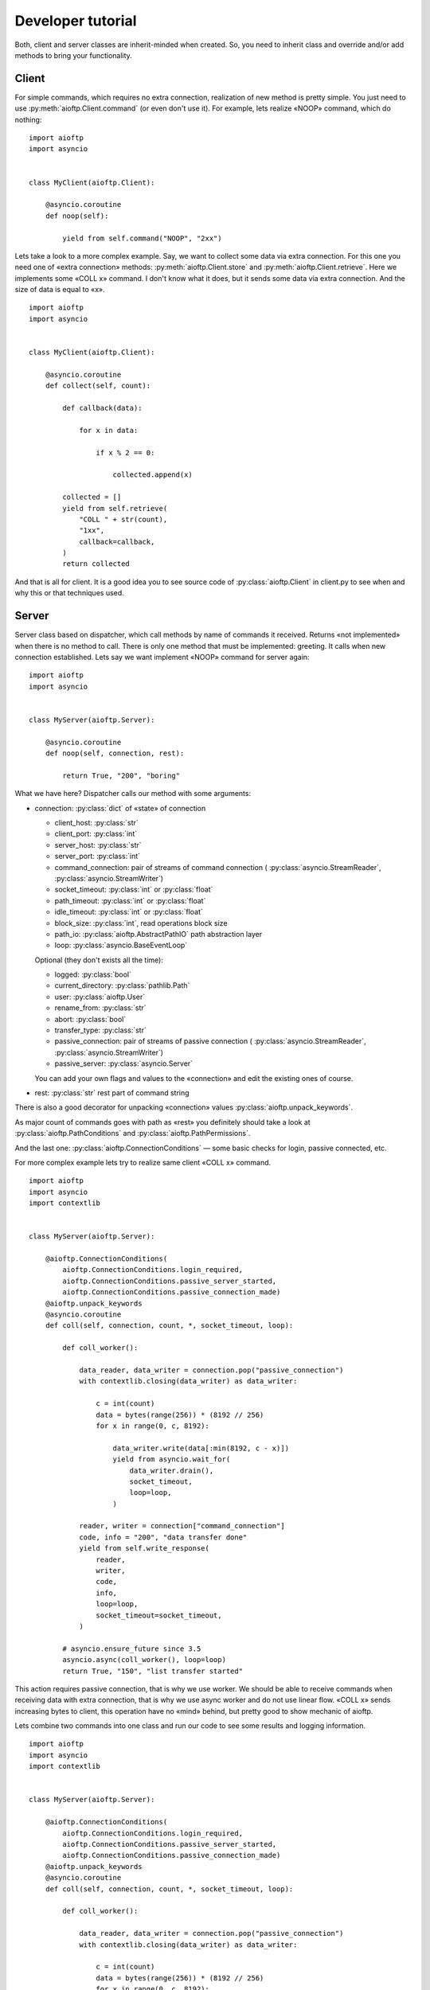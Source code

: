 .. developer_tutorial:

Developer tutorial
==================

Both, client and server classes are inherit-minded when created. So, you need
to inherit class and override and/or add methods to bring your functionality.

Client
------

For simple commands, which requires no extra connection, realization of new
method is pretty simple. You just need to use :py:meth:`aioftp.Client.command`
(or even don't use it). For example, lets realize «NOOP» command, which do
nothing:

::

    import aioftp
    import asyncio


    class MyClient(aioftp.Client):

        @asyncio.coroutine
        def noop(self):

            yield from self.command("NOOP", "2xx")

Lets take a look to a more complex example. Say, we want to collect some data
via extra connection. For this one you need one of «extra connection» methods:
:py:meth:`aioftp.Client.store` and :py:meth:`aioftp.Client.retrieve`.
Here we implements some «COLL x» command. I don't know what it does, but it sends
some data via extra connection. And the size of data is equal to «x».

::

    import aioftp
    import asyncio


    class MyClient(aioftp.Client):

        @asyncio.coroutine
        def collect(self, count):

            def callback(data):

                for x in data:

                    if x % 2 == 0:

                        collected.append(x)

            collected = []
            yield from self.retrieve(
                "COLL " + str(count),
                "1xx",
                callback=callback,
            )
            return collected

And that is all for client. It is a good idea you to see source code of
:py:class:`aioftp.Client` in client.py to see when and why this or that
techniques used.

Server
------

Server class based on dispatcher, which call methods by name of commands it
received. Returns «not implemented» when there is no method to call. There is
only one method that must be implemented: greeting. It calls when new
connection established. Lets say we want implement «NOOP» command for server
again:

::

    import aioftp
    import asyncio


    class MyServer(aioftp.Server):

        @asyncio.coroutine
        def noop(self, connection, rest):

            return True, "200", "boring"

What we have here? Dispatcher calls our method with some arguments:

* connection: :py:class:`dict` of «state» of connection

  * client_host: :py:class:`str`
  * client_port: :py:class:`int`
  * server_host: :py:class:`str`
  * server_port: :py:class:`int`
  * command_connection: pair of streams of command connection (
    :py:class:`asyncio.StreamReader`, :py:class:`asyncio.StreamWriter`)
  * socket_timeout: :py:class:`int` or :py:class:`float`
  * path_timeout: :py:class:`int` or :py:class:`float`
  * idle_timeout: :py:class:`int` or :py:class:`float`
  * block_size: :py:class:`int`, read operations block size
  * path_io: :py:class:`aioftp.AbstractPathIO` path abstraction layer
  * loop: :py:class:`asyncio.BaseEventLoop`

  Optional (they don't exists all the time):

  * logged: :py:class:`bool`
  * current_directory: :py:class:`pathlib.Path`
  * user: :py:class:`aioftp.User`
  * rename_from: :py:class:`str`
  * abort: :py:class:`bool`
  * transfer_type: :py:class:`str`
  * passive_connection: pair of streams of passive connection (
    :py:class:`asyncio.StreamReader`, :py:class:`asyncio.StreamWriter`)
  * passive_server: :py:class:`asyncio.Server`

  You can add your own flags and values to the «connection» and edit the
  existing ones of course.

* rest: :py:class:`str` rest part of command string

There is also a good decorator for unpacking «connection» values
:py:class:`aioftp.unpack_keywords`.

As major count of commands goes with path as «rest» you definitely should take
a look at :py:class:`aioftp.PathConditions` and
:py:class:`aioftp.PathPermissions`.

And the last one: :py:class:`aioftp.ConnectionConditions` — some basic checks
for login, passive connected, etc.

For more complex example lets try to realize same client «COLL x» command.

::

    import aioftp
    import asyncio
    import contextlib


    class MyServer(aioftp.Server):

        @aioftp.ConnectionConditions(
            aioftp.ConnectionConditions.login_required,
            aioftp.ConnectionConditions.passive_server_started,
            aioftp.ConnectionConditions.passive_connection_made)
        @aioftp.unpack_keywords
        @asyncio.coroutine
        def coll(self, connection, count, *, socket_timeout, loop):

            def coll_worker():

                data_reader, data_writer = connection.pop("passive_connection")
                with contextlib.closing(data_writer) as data_writer:

                    c = int(count)
                    data = bytes(range(256)) * (8192 // 256)
                    for x in range(0, c, 8192):

                        data_writer.write(data[:min(8192, c - x)])
                        yield from asyncio.wait_for(
                            data_writer.drain(),
                            socket_timeout,
                            loop=loop,
                        )

                reader, writer = connection["command_connection"]
                code, info = "200", "data transfer done"
                yield from self.write_response(
                    reader,
                    writer,
                    code,
                    info,
                    loop=loop,
                    socket_timeout=socket_timeout,
                )

            # asyncio.ensure_future since 3.5
            asyncio.async(coll_worker(), loop=loop)
            return True, "150", "list transfer started"

This action requires passive connection, that is why we use worker. We
should be able to receive commands when receiving data with extra connection,
that is why we use async worker and do not use linear flow. «COLL x» sends
increasing bytes to client, this operation have no «mind» behind, but pretty
good to show mechanic of aioftp.

Lets combine two commands into one class and run our code to see some
results and logging information.

::

    import aioftp
    import asyncio
    import contextlib


    class MyServer(aioftp.Server):

        @aioftp.ConnectionConditions(
            aioftp.ConnectionConditions.login_required,
            aioftp.ConnectionConditions.passive_server_started,
            aioftp.ConnectionConditions.passive_connection_made)
        @aioftp.unpack_keywords
        @asyncio.coroutine
        def coll(self, connection, count, *, socket_timeout, loop):

            def coll_worker():

                data_reader, data_writer = connection.pop("passive_connection")
                with contextlib.closing(data_writer) as data_writer:

                    c = int(count)
                    data = bytes(range(256)) * (8192 // 256)
                    for x in range(0, c, 8192):

                        data_writer.write(data[:min(8192, c - x)])
                        yield from asyncio.wait_for(
                            data_writer.drain(),
                            socket_timeout,
                            loop=loop,
                        )

                reader, writer = connection["command_connection"]
                code, info = "200", "data transfer done"
                yield from self.write_response(
                    reader,
                    writer,
                    code,
                    info,
                    loop=loop,
                    socket_timeout=socket_timeout,
                )

            # asyncio.ensure_future since 3.5
            asyncio.async(coll_worker(), loop=loop)
            return True, "150", "list transfer started"

        @asyncio.coroutine
        def noop(self, connection, rest):

            return True, "200", "boring"


    class MyClient(aioftp.Client):

        @asyncio.coroutine
        def collect(self, count):

            def callback(data):

                for x in data:

                    if x % 2 == 0:

                        collected.append(x)

            collected = []
            yield from self.retrieve(
                "COLL " + str(count),
                "1xx",
                callback=callback,
            )
            return collected

        @asyncio.coroutine
        def noop(self):

            yield from self.command("NOOP", "2xx")


    if __name__ == "__main__":

        import logging

        logging.basicConfig(
            level=logging.INFO,
            format="%(asctime)s %(message)s",
            datefmt="[%H:%M:%S]:",
        )

        @asyncio.coroutine
        def worker(client):

            yield from client.connect("127.0.0.1", 8021)
            yield from client.login()
            yield from client.noop()
            r = yield from client.collect(100)
            print("Worker receive:", r)
            yield from client.quit()

        loop = asyncio.get_event_loop()
        client = MyClient()
        server = MyServer()
        loop.run_until_complete(server.start(None, 8021))
        # asyncio.ensure_future since 3.5
        asyncio.async(worker(client))
        try:

            loop.run_forever()

        except KeyboardInterrupt:

            server.close()
            loop.run_until_complete(server.wait_closed())
            loop.close()

        print("done")


And the output for this is:

::

    [10:26:58]: aioftp server: serving on 0.0.0.0:8021
    [10:26:58]: aioftp server: new connection from 127.0.0.1:59490
    [10:26:58]: aioftp server: 220 welcome
    [10:26:58]: aioftp client: 220 welcome
    [10:26:58]: aioftp client: USER anonymous
    [10:26:58]: aioftp server: USER anonymous
    [10:26:58]: aioftp server: 230 anonymous login
    [10:26:58]: aioftp client: 230 anonymous login
    [10:26:58]: aioftp client: NOOP
    [10:26:58]: aioftp server: NOOP
    [10:26:58]: aioftp server: 200 boring
    [10:26:58]: aioftp client: 200 boring
    [10:26:58]: aioftp client: TYPE I
    [10:26:58]: aioftp server: TYPE I
    [10:26:58]: aioftp server: 200
    [10:26:58]: aioftp client: 200
    [10:26:58]: aioftp client: PASV
    [10:26:58]: aioftp server: PASV
    [10:26:58]: aioftp server: 227-listen socket created
    [10:26:58]: aioftp server: 227 (0,0,0,0,232,40)
    [10:26:58]: aioftp client: 227-listen socket created
    [10:26:58]: aioftp client: 227 (0,0,0,0,232,40)
    [10:26:58]: aioftp client: COLL 100
    [10:26:58]: aioftp server: COLL 100
    [10:26:58]: aioftp server: 150 list transfer started
    [10:26:58]: aioftp server: 200 data transfer done
    [10:26:58]: aioftp client: 150 list transfer started
    [10:26:58]: aioftp client: 200 data transfer done
    Worker receive: [0, 2, 4, 6, 8, 10, 12, 14, 16, 18, 20, 22, 24, 26, 28, 30, 32, 34, 36, 38, 40, 42, 44, 46, 48, 50, 52, 54, 56, 58, 60, 62, 64, 66, 68, 70, 72, 74, 76, 78, 80, 82, 84, 86, 88, 90, 92, 94, 96, 98]
    [10:26:58]: aioftp client: QUIT
    [10:26:58]: aioftp server: QUIT
    [10:26:58]: aioftp server: 221 bye
    [10:26:58]: aioftp server: closing connection from 127.0.0.1:59490
    [10:26:58]: aioftp client: 221 bye

Now lets try to modify the client part and add a callback from user space.
And also add the abort after some data received. Since this we should modify
and server part too, for checking the abort requested.

::

    import aioftp
    import asyncio
    import contextlib


    class MyServer(aioftp.Server):

        @aioftp.ConnectionConditions(
            aioftp.ConnectionConditions.login_required,
            aioftp.ConnectionConditions.passive_server_started,
            aioftp.ConnectionConditions.passive_connection_made)
        @aioftp.unpack_keywords
        @asyncio.coroutine
        def coll(self, connection, count, *, socket_timeout, loop):

            def coll_worker():

                data_reader, data_writer = connection.pop("passive_connection")
                with contextlib.closing(data_writer) as data_writer:

                    c = int(count)
                    data = bytes(range(256)) * (8192 // 256)
                    info = "data transfer done"
                    for x in range(0, c, 8192):

                        if connection.get("abort", False):

                            connection["abort"] = False
                            info = "data transfer aborted"
                            break

                        data_writer.write(data[:min(8192, c - x)])
                        yield from asyncio.wait_for(
                            data_writer.drain(),
                            socket_timeout,
                            loop=loop,
                        )

                reader, writer = connection["command_connection"]
                code = "200"
                yield from self.write_response(
                    reader,
                    writer,
                    code,
                    info,
                    loop=loop,
                    socket_timeout=socket_timeout,
                )

            # asyncio.ensure_future since 3.5
            asyncio.async(coll_worker(), loop=loop)
            return True, "150", "list transfer started"

        @asyncio.coroutine
        def noop(self, connection, rest):

            return True, "200", "boring"


    class MyClient(aioftp.Client):

        @asyncio.coroutine
        def collect(self, count, *, callback=None):

            def _callback(data):

                for x in data:

                    if x % 2 == 0:

                        collected.append(x)

            collected = []
            yield from self.retrieve(
                "COLL " + str(count),
                "1xx",
                callback=callback or _callback,
            )
            return collected

        @asyncio.coroutine
        def noop(self):

            yield from self.command("NOOP", "2xx")


    if __name__ == "__main__":

        import logging

        logging.basicConfig(
            level=logging.INFO,
            format="%(asctime)s %(message)s",
            datefmt="[%H:%M:%S]:",
        )

        def AwesomeCallback():

            abort_done = False

            def callback(data):

                nonlocal abort_done
                if not abort_done:

                    for x in data:

                        print("awesome_callback receive:", x)
                        if x > 10:

                            print("awesome_callback: aborting...")
                            asyncio.async(client.abort())
                            abort_done = True
                            break

            return callback

        @asyncio.coroutine
        def worker():

            yield from client.connect("127.0.0.1", 8021)
            yield from client.login()
            yield from client.noop()
            r = yield from client.collect(10 ** 10, callback=AwesomeCallback())
            print("Worker receive:", r)
            yield from client.quit()

        loop = asyncio.get_event_loop()
        client = MyClient()
        server = MyServer()
        loop.run_until_complete(server.start(None, 8021))
        # asyncio.ensure_future since 3.5
        asyncio.async(worker())
        try:

            loop.run_forever()

        except KeyboardInterrupt:

            server.close()
            loop.run_until_complete(server.wait_closed())
            loop.close()

        print("done")

And the output for this is:

::

    [11:17:03]: aioftp server: serving on 0.0.0.0:8021
    [11:17:03]: aioftp server: new connection from 127.0.0.1:59641
    [11:17:03]: aioftp server: 220 welcome
    [11:17:03]: aioftp client: 220 welcome
    [11:17:03]: aioftp client: USER anonymous
    [11:17:03]: aioftp server: USER anonymous
    [11:17:03]: aioftp server: 230 anonymous login
    [11:17:03]: aioftp client: 230 anonymous login
    [11:17:03]: aioftp client: NOOP
    [11:17:03]: aioftp server: NOOP
    [11:17:03]: aioftp server: 200 boring
    [11:17:03]: aioftp client: 200 boring
    [11:17:03]: aioftp client: TYPE I
    [11:17:03]: aioftp server: TYPE I
    [11:17:03]: aioftp server: 200
    [11:17:03]: aioftp client: 200
    [11:17:03]: aioftp client: PASV
    [11:17:03]: aioftp server: PASV
    [11:17:03]: aioftp server: 227-listen socket created
    [11:17:03]: aioftp server: 227 (0,0,0,0,145,232)
    [11:17:03]: aioftp client: 227-listen socket created
    [11:17:03]: aioftp client: 227 (0,0,0,0,145,232)
    [11:17:03]: aioftp client: COLL 10000000000
    [11:17:03]: aioftp server: COLL 10000000000
    [11:17:03]: aioftp server: 150 list transfer started
    [11:17:03]: aioftp client: 150 list transfer started
    awesome_callback receive: 0
    awesome_callback receive: 1
    awesome_callback receive: 2
    awesome_callback receive: 3
    awesome_callback receive: 4
    awesome_callback receive: 5
    awesome_callback receive: 6
    awesome_callback receive: 7
    awesome_callback receive: 8
    awesome_callback receive: 9
    awesome_callback receive: 10
    awesome_callback receive: 11
    awesome_callback: aborting...
    [11:17:03]: aioftp client: ABOR
    [11:17:03]: aioftp server: ABOR
    [11:17:03]: aioftp server: 150 abort requested
    [11:17:03]: aioftp server: 200 data transfer aborted
    [11:17:03]: aioftp client: 150 abort requested
    [11:17:03]: aioftp client: 200 data transfer aborted
    Worker receive: []
    [11:17:03]: aioftp client: QUIT
    [11:17:03]: aioftp server: QUIT
    [11:17:03]: aioftp server: 221 bye
    [11:17:03]: aioftp server: closing connection from 127.0.0.1:59641
    [11:17:03]: aioftp client: 221 bye

And that is all for server. It is a good idea you to see source code of
:py:class:`aioftp.Server` in server.py to see when and why this or that
techniques used.

Path abstraction layer
----------------------

Since file io is blocking and aioftp tries to be non-blocking ftp library, we
need some abstraction layer for filesystem operations. That is why pathio
exists. If you want to create your own pathio, then you should inherit
:py:class:`aioftp.AbstractPathIO` and override it methods.
